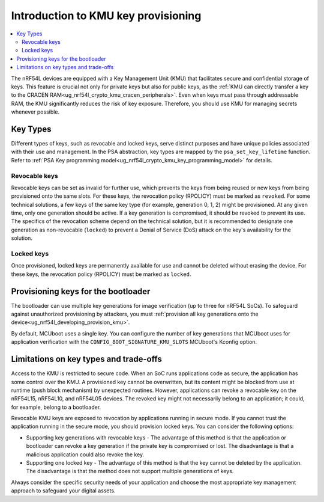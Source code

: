 .. _ug_nrf54l_developing_basics_kmu:

Introduction to KMU key provisioning
####################################

.. contents::
   :local:
   :depth: 2

The nRF54L devices are equipped with a Key Management Unit (KMU) that facilitates secure and confidential storage of keys.
This feature is crucial not only for private keys but also for public keys, as the :ref:`KMU can directly transfer a key to the CRACEN RAM<ug_nrf54l_crypto_kmu_cracen_peripherals>`.
Even when keys must pass through addressable RAM, the KMU significantly reduces the risk of key exposure.
Therefore, you should use KMU for managing secrets whenever possible.

Key Types
*********

Different types of keys, such as revocable and locked keys, serve distinct purposes and have unique policies associated with their use and management.
In the PSA abstraction, key types are mapped by the ``psa_set_key_lifetime`` function.
Refer to :ref:`PSA Key programming model<ug_nrf54l_crypto_kmu_key_programming_model>` for details.

Revocable keys
==============

Revocable keys can be set as invalid for further use, which prevents the keys from being reused or new keys from being provisioned onto the same slots.
For these keys, the revocation policy (RPOLICY) must be marked as ``revoked``.
For some technical solutions, a few keys of the same key type (for example, generation 0, 1, 2) might be provisioned.
At any given time, only one generation should be active.
If a key generation is compromised, it should be revoked to prevent its use.
The specifics of the revocation scheme depend on the technical solution, but it is recommended to designate one generation as non-revocable (``locked``) to prevent a Denial of Service (DoS) attack on the key's availability for the solution.

Locked keys
===========

Once provisioned, locked keys are permanently available for use and cannot be deleted without erasing the device.
For these keys, the revocation policy (RPOLICY) must be marked as ``locked``.

Provisioning keys for the bootloader
************************************

The bootloader can use multiple key generations for image verification (up to three for nRF54L SoCs).
To safeguard against unauthorized provisioning by attackers, you must :ref:`provision all key generations onto the device<ug_nrf54l_developing_provision_kmu>`.

By default, MCUboot uses a single key.
You can configure the number of key generations that MCUboot uses for application verification with the ``CONFIG_BOOT_SIGNATURE_KMU_SLOTS`` MCUboot's Kconfig option.

Limitations on key types and trade-offs
***************************************

Access to the KMU is restricted to secure code.
When an SoC runs applications code as secure, the application has some control over the KMU.
A provisioned key cannot be overwritten, but its content might be blocked from use at runtime (push block mechanism) by unexpected routines.
However, applications can revoke a revocable key on the nRF54L15, nRF54L10, and nRF54L05 devices.
The revoked key might not necessarily belong to an application; it could, for example, belong to a bootloader.

Revocable KMU keys are exposed to revocation by applications running in secure mode.
If you cannot trust the application running in the secure mode, you should provision locked keys.
You can consider the following options:

* Supporting key generations with revocable keys - The advantage of this method is that the application or bootloader can revoke a key generation if the private key is compromised or lost.
  The disadvantage is that a malicious application could also revoke the key.
* Supporting one locked key - The advantage of this method is that the key cannot be deleted by the application.
  The disadvantage is that the method does not support multiple generations of keys.

Always consider the specific security needs of your application and choose the most appropriate key management approach to safeguard your digital assets.
